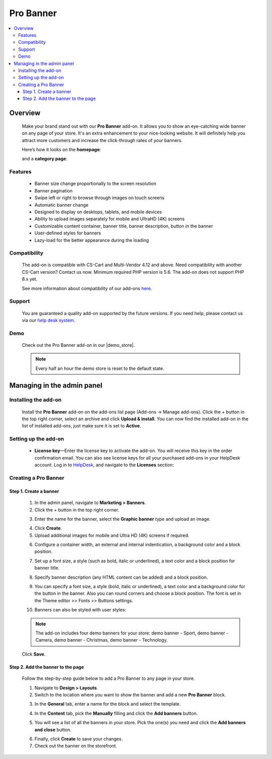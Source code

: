 *****************
Pro Banner
*****************

.. raw:: html

    <div class="buy-now">
        <a href="https://marketplace.simtechdev.com/landing/100000124" class="btn buy-now__btn">Buy now</a>
    </div>



.. contents::
    :local:
    :depth: 3

--------
Overview
--------

    Make your brand stand out with our **Pro Banner** add-on. It allows you to show an eye-catching wide banner on any page of your store. It's an extra enhancement to your nice-looking website. It will definitely help you attract more customers and increase the click-through rates of your banners.

    Here’s how it looks on the **homepage**:

    .. fancybox:: img/Full-width_banner_001.jpg
        :alt: Pro Banner. Homepage
        
    and a **category page**:

    .. fancybox:: img/Full-width_banner_010.jpg
        :alt: Pro Banner. Category page

========
Features
========

    - Banner size change proportionally to the screen resolution
    - Banner pagination
    - Swipe left or right to browse through images on touch screens
    - Automatic banner change
    - Designed to display on desktops, tablets, and mobile devices
    - Ability to upload images separately for mobile and UltraHD (4K) screens
    - Customizable content container, banner title, banner description, button in the banner
    - User-defined styles for banners
    - Lazy-load for the better appearance during the loading

=============
Compatibility
=============

    The add-on is compatible with CS-Cart and Multi-Vendor 4.12 and above. Need compatibility with another CS-Cart version? Contact us now.
    Minimum required PHP version is 5.6. The add-on does not support PHP 8.x yet.

    See more information about compatibility of our add-ons `here <https://docs.cs-cart.com/cscart_addons/compatibility/index.html>`_.

=======
Support
=======

    You are guaranteed a quality add-on supported by the future versions. If you need help, please contact us via our `help desk system <https://helpdesk.cs-cart.com>`_.

====
Demo
====

    Check out the Pro Banner add-on in our |demo_store|.

    .. |demo_store| raw:: html

       <!--noindex--><a href="http://full-width-banner.demo.simtechdev.com/" target="_blank" rel="nofollow">demo store</a><!--/noindex-->

    .. note::

        Every half an hour the demo store is reset to the default state.

---------------------------
Managing in the admin panel
---------------------------

=====================
Installing the add-on
=====================

    Install the **Pro Banner** add-on on the add-ons list page (Add-ons → Manage add-ons). Click the + button in the top right corner, select an archive and click **Upload & install**. You can now find the installed add-on in the list of installed add-ons, just make sure it is set to **Active**.


=====================
Setting up the add-on
=====================

    .. fancybox:: img/full-width-banner-settings.png
        :alt: Pro Banner add-on for CS-Cart

    * **License key**—Enter the license key to activate the add-on. You will receive this key in the order confirmation email. You can also see license keys for all your purchased add-ons in your HelpDesk account. Log in to `HelpDesk <https://www.simtechdev.com/helpdesk>`_, and navigate to the **Licenses** section:


============================
Creating a Pro Banner
============================

+++++++++++++++++++++++
Step 1. Create a banner
+++++++++++++++++++++++

    1. In the admin panel, navigate to **Marketing > Banners**.

    2. Click the + button in the top right corner.

    .. fancybox:: img/create-a-banner.png
        :alt: create a banner

    3. Enter the name for the banner, select the **Graphic banner** type and upload an image.

    .. fancybox:: img/new-banner.png
        :alt: new banner

    4. Click **Create**.

    5. Upload additional images for mobile and Ultra HD (4K) screens if required.

    .. fancybox:: img/additional-images.png
        :alt: additional images

    6. Configure a container width, an external and internal indentication, a background color and a block position.

    .. fancybox:: img/content-container.png
        :alt: content container

    7. Set up a font size, a style (such as bold, italic or underlined), a text color and a block position for banner title.

    .. fancybox:: img/banner-title.png
        :alt: banner title

    8. Specify banner description (any HTML content can be added) and a block position.

    .. fancybox:: img/banner-description.png
        :alt: banner description

    9. You can specify a font size, a style (bold, italic or underlined), a text color and a background color for the button in the banner. Also you can round corners and choose a block position. The font is set in the Theme editor >> Fonts >> Buttons settings.

    .. fancybox:: img/button-in-the-banner.png
        :alt: button in the banner

    10. Banners can also be styled with user styles:

    .. fancybox:: img/user-defined-wrapper-css-class.png
        :alt: user defined wrapper css class

    .. note::

        The add-on includes four demo banners for your store: demo banner - Sport, demo banner - Сamera, demo banner - Christmas, demo banner - Technology.

    Click **Save**.

++++++++++++++++++++++++++++++++++
Step 2. Add the banner to the page
++++++++++++++++++++++++++++++++++

    Follow the step-by-step guide below to add a Pro Banner to any page in your store.

    .. fancybox:: img/Full-width_banner_010.jpg
        :alt: Pro Banner. Сategory page

    1. Navigate to **Design > Layouts**.

    2. Switch to the location where you want to show the banner and add a new **Pro Banner** block.

    .. fancybox:: img/Full-width_banner_004.png
        :alt: adding banner

    3. In the **General** tab, enter a name for the block and select the template.

    .. fancybox:: img/Full-width_banner_005.png
        :alt: adding banner

    4. In the **Content** tab, pick the **Manually** filling and click the **Add banners** button.

    .. fancybox:: img/Full-width_banner_007.png
        :alt: add block

    5. You will see a list of all the banners in your store. Pick the one(s) you need and click the **Add banners and close** button.

    .. fancybox:: img/Full-width_banner_011.png
        :alt: add banners

    6. Finally, click **Create** to save your changes.

    7. Check out the banner on the storefront.

    .. fancybox:: img/Full-width_banner_010.jpg
        :alt: Pro Banner. Сategory page